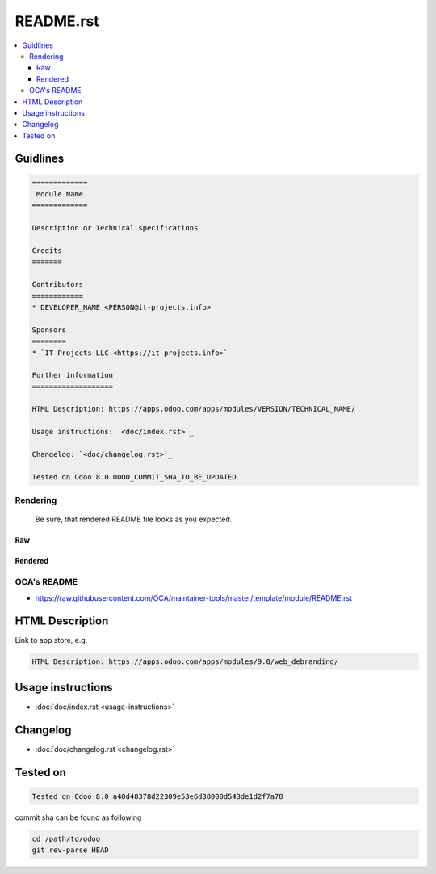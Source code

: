 ============
 README.rst
============

.. contents::
   :local:

Guidlines
=========

.. code-block:: rst

    =============
     Module Name
    =============

    Description or Technical specifications

    Credits
    =======

    Contributors
    ============
    * DEVELOPER_NAME <PERSON@it-projects.info>

    Sponsors
    ========
    * `IT-Projects LLC <https://it-projects.info>`_

    Further information
    ===================

    HTML Description: https://apps.odoo.com/apps/modules/VERSION/TECHNICAL_NAME/

    Usage instructions: `<doc/index.rst>`_

    Changelog: `<doc/changelog.rst>`_

    Tested on Odoo 8.0 ODOO_COMMIT_SHA_TO_BE_UPDATED

Rendering
---------

    Be sure, that rendered README file looks as you expected.

Raw
^^^

.. image:: ../../images/raw-rst.png

Rendered
^^^^^^^^

.. image:: ../../images/rendered-rst.png

OCA's README
------------

* https://raw.githubusercontent.com/OCA/maintainer-tools/master/template/module/README.rst

HTML Description
================

Link to app store, e.g.

.. code-block:: rst

    HTML Description: https://apps.odoo.com/apps/modules/9.0/web_debranding/

Usage instructions
==================

* :doc:`doc/index.rst <usage-instructions>`

Changelog
=========

* :doc:`doc/changelog.rst <changelog.rst>`


Tested on
=========

.. code-block:: rst

    Tested on Odoo 8.0 a40d48378d22309e53e6d38000d543de1d2f7a78

commit sha can be found as following

.. code-block:: shell

    cd /path/to/odoo
    git rev-parse HEAD

